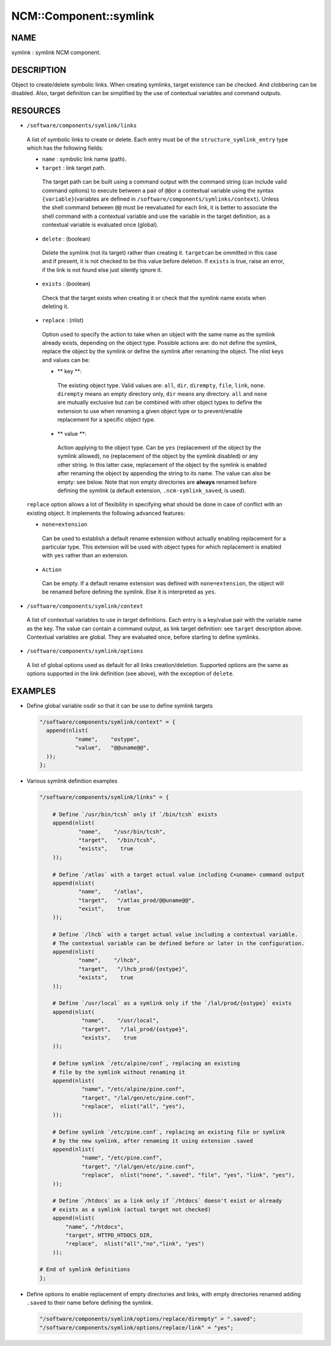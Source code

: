 
#########################
NCM\::Component\::symlink
#########################


****
NAME
****


symlink : symlink NCM component.


***********
DESCRIPTION
***********


Object to create/delete symbolic links. When creating symlinks, target existence
can be checked. And clobbering can be disabled. Also, target definition
can be simplified by the use of contextual variables and command outputs.


*********
RESOURCES
*********



* \ ``/software/components/symlink/links``\ 
 
 A list of symbolic links to create or delete.  Each entry
 must be of the \ ``structure_symlink_entry``\  type which has the following
 fields:
 
 
 * \ ``name``\  : symbolic link name (path).
 
 
 
 * \ ``target``\  : link target path.
  
  The target path can be built using a command output with the command string
  (can include valid command options) to execute between a pair of \ ``@@``\ 
  or a contextual variable using the syntax \ ``{variable}``\ 
  (variables are defined in \ ``/software/components/symlinks/context``\ ).
  Unless the shell command between \ ``@@``\  must be reevaluated for each link,
  it is better to associate the shell command with a contextual variable and
  use the variable in the target definition, as a contextual variable is evaluated once (global).
  
 
 
 * \ ``delete``\  : (boolean)
  
  Delete the symlink (not its target) rather than creating it. \ ``target``\ 
  can be ommitted in this case and if present, it is not checked to be this
  value before deletion. If \ ``exists``\  is true, raise an error, if the
  link is not found else just silently ignore it.
  
 
 
 * \ ``exists``\  : (boolean)
  
  Check that the target exists when creating it or check that the symlink
  name exists when deleting it.
  
 
 
 * \ ``replace``\  : (nlist)
  
  Option used to specify the action to take when an object with the same
  name as the symlink already exists, depending on the object type.
  Possible actions are: do not define the symlink, replace the
  object by the symlink or define the symlink after renaming the object.
  The nlist keys and values can be:
  
  
  * \ ** key **\ :
   
   The existing object type. Valid values are: \ ``all``\ , \ ``dir``\ , \ ``dirempty``\ ,
   \ ``file``\ , \ ``link``\ , \ ``none``\ .  \ ``dirempty``\  means an empty directory only,
   \ ``dir``\  means any directory. \ ``all``\  and \ ``none``\  are mutually exclusive
   but can be combined with other object types to define the extension
   to use when renaming a given object type or to prevent/enable replacement
   for a specific object type.
   
  
  
  * \ ** value **\ :
   
   Action applying to the object type. Can be \ ``yes``\  (replacement of the object
   by the symlink allowed), \ ``no``\  (replacement of the object by the symlink
   disabled) or any other string. In this latter case, replacement of the object
   by the symlink is enabled after renaming the object by appending the string
   to its name. The value can also be empty: see below. Note that non empty
   directories are \ **always**\  renamed before defining the symlink
   (a default extension, \ ``.ncm-symlink_saved``\ , is used).
   
  
  
 
 
 \ ``replace``\  option allows a lot of flexibility in specifying what should
 be done in case of conflict with an existing object. It implements the
 following advanced features:
 
 
 * \ ``none=extension``\ 
  
  Can be used to establish a default rename extension without actually enabling
  replacement for a particular type. This extension will be used with object
  types for which replacement is enabled with \ ``yes``\  rather than an extension.
  
 
 
 * \ ``Action``\ 
  
  Can be empty. If a default rename extension was defined with \ ``none=extension``\ ,
  the object will be renamed before defining the symlink. Else it is interpreted as \ ``yes``\ .
  
 
 


* \ ``/software/components/symlink/context``\ 
 
 A list of contextual variables to use in target definitions. Each entry is
 a key/value pair with the variable name as the key. The value can contain
 a command output, as link target definition: see \ ``target``\  description above.
 Contextual variables are global. They are evaluated once, before starting to define
 symlinks.
 


* \ ``/software/components/symlink/options``\ 
 
 A list of global options used as default for all links creation/deletion.
 Supported options are the same as options supported in the link definition
 (see above), with the exception of \ ``delete``\ .
 



********
EXAMPLES
********



- Define global variable osdir so that it can be use to define symlink targets
 
 
 .. code-block:: perl
 
    "/software/components/symlink/context" = {
      append(nlist(
               "name",    "ostype",
               "value",   "@@uname@@",
      ));
    };
 
 


- Various symlink definition examples
 
 
 .. code-block:: perl
 
    "/software/components/symlink/links" = {
  
        # Define `/usr/bin/tcsh` only if `/bin/tcsh` exists
        append(nlist(
                "name",    "/usr/bin/tcsh",
                "target",   "/bin/tcsh",
                "exists",    true
        ));
  
        # Define `/atlas` with a target actual value including C<uname> command output
        append(nlist(
                "name",    "/atlas",
                "target",   "/atlas_prod/@@uname@@",
                "exist",    true
        ));
  
        # Define `/lhcb` with a target actual value including a contextual variable.
        # The contextual variable can be defined before or later in the configuration.
        append(nlist(
                "name",    "/lhcb",
                "target",   "/lhcb_prod/{ostype}",
                "exists",    true
        ));
  
        # Define `/usr/local` as a symlink only if the `/lal/prod/{ostype}` exists
        append(nlist(
                 "name",    "/usr/local",
                 "target",   "/lal_prod/{ostype}",
                 "exists",    true
        ));
  
        # Define symlink `/etc/alpine/conf`, replacing an existing
        # file by the symlink without renaming it
        append(nlist(
                 "name", "/etc/alpine/pine.conf",
                 "target", "/lal/gen/etc/pine.conf",
                 "replace",  nlist("all", "yes"),
        ));
  
        # Define symlink `/etc/pine.conf`, replacing an existing file or symlink
        # by the new symlink, after renaming it using extension .saved
        append(nlist(
                 "name", "/etc/pine.conf",
                 "target", "/lal/gen/etc/pine.conf",
                 "replace",  nlist("none", ".saved", "file", "yes", "link", "yes"),
        ));
  
        # Define `/htdocs` as a link only if `/htdocs` doesn't exist or already
        # exists as a symlink (actual target not checked)
        append(nlist(
            "name", "/htdocs",
            "target", HTTPD_HTDOCS_DIR,
            "replace",  nlist("all","no","link", "yes")
        ));
  
    # End of symlink definitions
    };
 
 


- Define options to enable replacement of empty directories and links, with empty directories renamed adding \ ``.saved``\  to their name before defining the symlink.
 
 
 .. code-block:: perl
 
    "/software/components/symlink/options/replace/dirempty" = ".saved";
    "/software/components/symlink/options/replace/link" = "yes";
 
 


